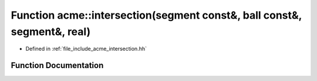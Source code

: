 .. _exhale_function_a00065_1aeddcdef79e5d43675a599c5e351835f7:

Function acme::intersection(segment const&, ball const&, segment&, real)
========================================================================

- Defined in :ref:`file_include_acme_intersection.hh`


Function Documentation
----------------------


.. doxygenfunction:: acme::intersection(segment const&, ball const&, segment&, real)
   :project: doc_cpp
   :project: doc_cpp
   :project: doc_cpp
   :project: doc_cpp
   :project: doc_cpp
   :project: doc_cpp
   :project: doc_cpp
   :project: doc_cpp
   :project: doc_cpp
